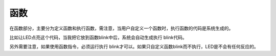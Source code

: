 函数
==============
在函数部分，主要分为定义函数和执行函数，需注意，当用户自定义一个函数时，执行函数的代码是系统生成的。

.. image:: images/14/function1.png

比如让LED点亮这个代码，当我把它放到函数blink中后，系统会自动生成执行 blink代码。

.. image:: images/14/function1.png

另外需要注意，如果使用函数指令，必须运行执行 blink才可以。如果只自定义函数blink而不执行，LED是不会有任何反应的。